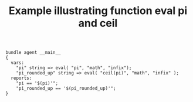 :PROPERTIES:
:CREATED:  [2021-04-06 Tue 09:09]
:ID:       e361ce5a-3d0b-467c-a07d-1d6bad5d719a
:index: [[id:38277465-771a-4db4-983a-8dfd434b1aff][CFEngine_examples]]
:END:
#+title: Example illustrating function eval pi and ceil
#+filetags: CFEngine_Example

#+begin_src cfengine3 :tangle function_eval_pi_and_ceil.cf
  bundle agent __main__
  {
    vars:
      "pi" string => eval( "pi", "math", "infix");
      "pi_rounded_up" string => eval( "ceil(pi)", "math", "infix" ); 
    reports:
      "pi == '$(pi)'";
      "pi_rounded_up == '$(pi_rounded_up)'";
  }
#+end_src

#+RESULTS:
: R: pi == '3.141593'
: R: pi_rounded_up == '4.000000'

* References :noexport:
:PROPERTIES:
:ID:       a60f40ae-c990-41a3-a84d-488c1f3e4a3a
:END:
- [[id:24647e3a-2af2-4460-897d-5b539bff2171][function-eval()]] 
